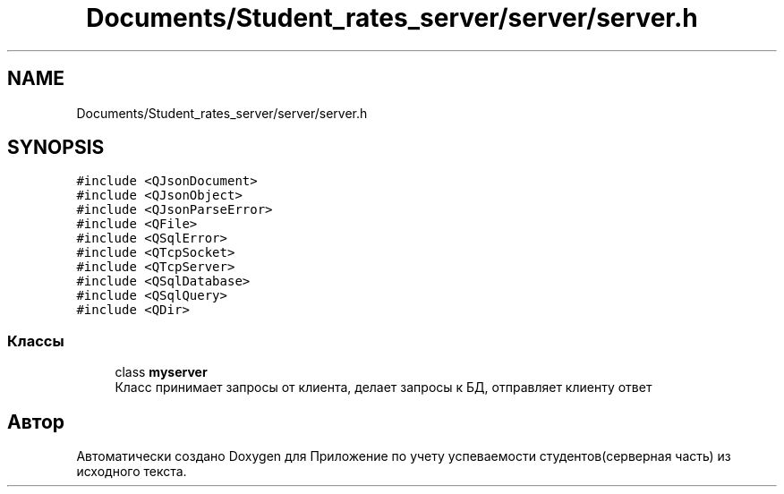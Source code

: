 .TH "Documents/Student_rates_server/server/server.h" 3 "Вт 29 Дек 2020" "Приложение по учету успеваемости студентов(серверная часть)" \" -*- nroff -*-
.ad l
.nh
.SH NAME
Documents/Student_rates_server/server/server.h
.SH SYNOPSIS
.br
.PP
\fC#include <QJsonDocument>\fP
.br
\fC#include <QJsonObject>\fP
.br
\fC#include <QJsonParseError>\fP
.br
\fC#include <QFile>\fP
.br
\fC#include <QSqlError>\fP
.br
\fC#include <QTcpSocket>\fP
.br
\fC#include <QTcpServer>\fP
.br
\fC#include <QSqlDatabase>\fP
.br
\fC#include <QSqlQuery>\fP
.br
\fC#include <QDir>\fP
.br

.SS "Классы"

.in +1c
.ti -1c
.RI "class \fBmyserver\fP"
.br
.RI "Класс принимает запросы от клиента, делает запросы к БД, отправляет клиенту ответ "
.in -1c
.SH "Автор"
.PP 
Автоматически создано Doxygen для Приложение по учету успеваемости студентов(серверная часть) из исходного текста\&.
